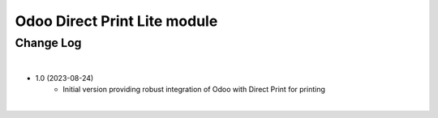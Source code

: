 Odoo Direct Print Lite module
=============================


Change Log
##########

|

* 1.0 (2023-08-24)
    - Initial version providing robust integration of Odoo with Direct Print for printing

|
